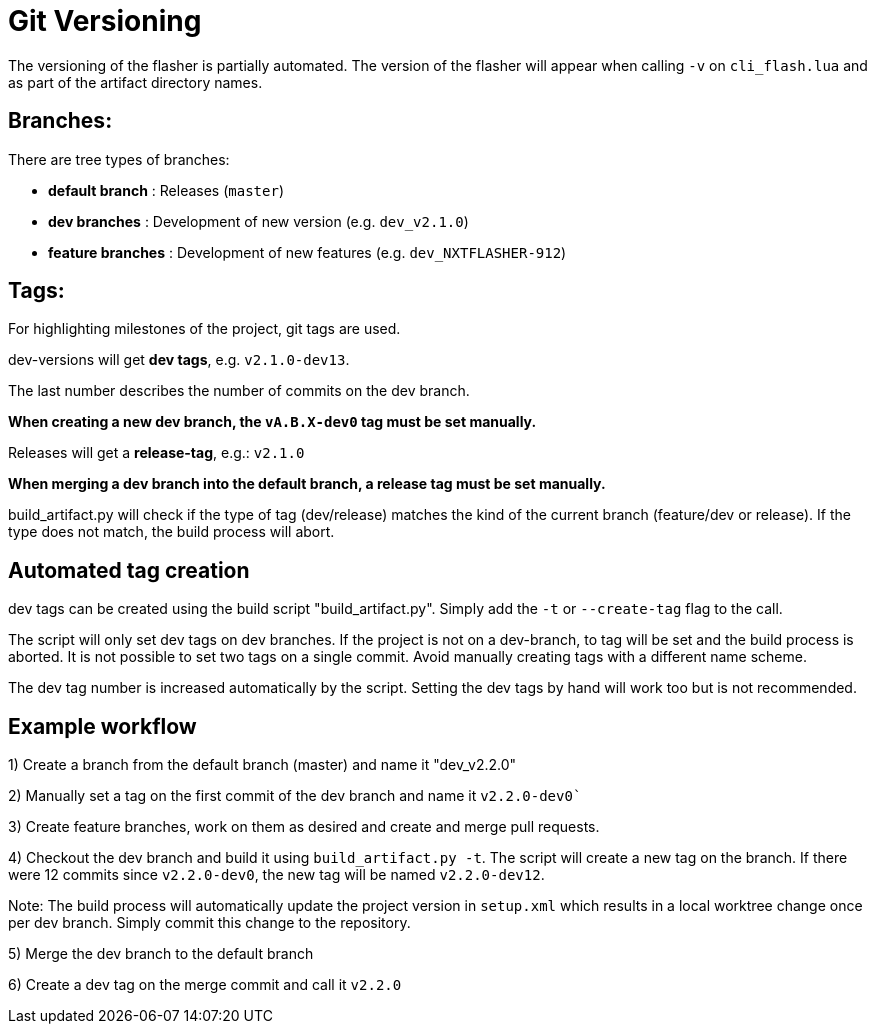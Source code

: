 # Git Versioning

The versioning of the flasher is partially automated. 
The version of the flasher will appear when calling `-v` on `cli_flash.lua` and as part of the artifact directory names.

## Branches:
There are tree types of branches:

- *default branch* : Releases (`master`)

- *dev branches* : Development of new version (e.g. `dev_v2.1.0`)

- *feature branches* : Development of new features (e.g. `dev_NXTFLASHER-912`)

## Tags:
For highlighting milestones of the project, git tags are used.

dev-versions will get *dev tags*, e.g. `v2.1.0-dev13`.

The last number describes the number of commits on the dev branch.

*When creating a new dev branch, the `vA.B.X-dev0` tag must be set manually.*

Releases will get a *release-tag*, e.g.: `v2.1.0`

*When merging a dev branch into the default branch, a release tag must be set manually.*

build_artifact.py will check if the type of tag (dev/release) matches the kind of the current branch (feature/dev or release).
If the type does not match, the build process will abort.


## Automated tag creation

dev tags can be created using the build script "build_artifact.py".
Simply add the `-t` or `--create-tag` flag to the call.

The script will only set dev tags on dev branches.
If the project is not on a dev-branch, to tag will be set and the build process is aborted.
It is not possible to set two tags on a single commit.
Avoid manually creating tags with a different name scheme.

The dev tag number is increased automatically by the script.
Setting the dev tags by hand will work too but is not recommended.

## Example workflow

1) Create a branch from the default branch (master) and name it "dev_v2.2.0"

2) Manually set a tag on the first commit of the dev branch and name it `v2.2.0-dev0``

3) Create feature branches, work on them as desired and create and merge pull requests.

4) Checkout the dev branch and build it using `build_artifact.py -t`.
The script will create a new tag on the branch.
If there were 12 commits since `v2.2.0-dev0`, the new tag will be named `v2.2.0-dev12`.

Note: The build process will automatically update the project version in `setup.xml` which results in a local worktree change once per dev branch.
Simply commit this change to the repository.

5) Merge the dev branch to the default branch

6) Create a dev tag on the merge commit and call it `v2.2.0`